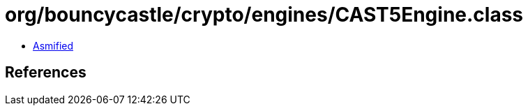 = org/bouncycastle/crypto/engines/CAST5Engine.class

 - link:CAST5Engine-asmified.java[Asmified]

== References

